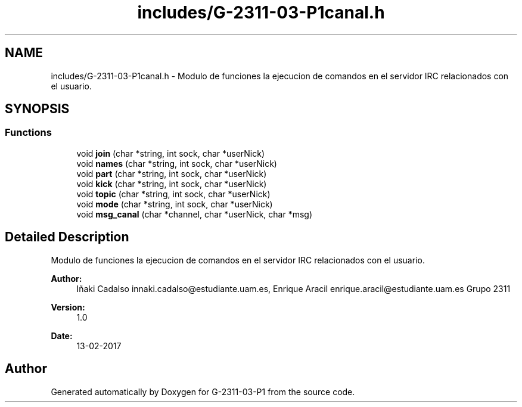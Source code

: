 .TH "includes/G-2311-03-P1canal.h" 3 "Fri May 5 2017" "G-2311-03-P1" \" -*- nroff -*-
.ad l
.nh
.SH NAME
includes/G-2311-03-P1canal.h \- Modulo de funciones la ejecucion de comandos en el servidor IRC relacionados con el usuario\&.  

.SH SYNOPSIS
.br
.PP
.SS "Functions"

.in +1c
.ti -1c
.RI "void \fBjoin\fP (char *string, int sock, char *userNick)"
.br
.ti -1c
.RI "void \fBnames\fP (char *string, int sock, char *userNick)"
.br
.ti -1c
.RI "void \fBpart\fP (char *string, int sock, char *userNick)"
.br
.ti -1c
.RI "void \fBkick\fP (char *string, int sock, char *userNick)"
.br
.ti -1c
.RI "void \fBtopic\fP (char *string, int sock, char *userNick)"
.br
.ti -1c
.RI "void \fBmode\fP (char *string, int sock, char *userNick)"
.br
.ti -1c
.RI "void \fBmsg_canal\fP (char *channel, char *userNick, char *msg)"
.br
.in -1c
.SH "Detailed Description"
.PP 
Modulo de funciones la ejecucion de comandos en el servidor IRC relacionados con el usuario\&. 


.PP
\fBAuthor:\fP
.RS 4
Iñaki Cadalso innaki.cadalso@estudiante.uam.es, Enrique Aracil enrique.aracil@estudiante.uam.es Grupo 2311 
.RE
.PP
\fBVersion:\fP
.RS 4
1\&.0 
.RE
.PP
\fBDate:\fP
.RS 4
13-02-2017 
.RE
.PP

.SH "Author"
.PP 
Generated automatically by Doxygen for G-2311-03-P1 from the source code\&.
